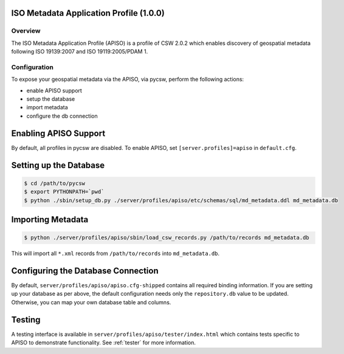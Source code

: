 .. _apiso:

ISO Metadata Application Profile (1.0.0)
----------------------------------------

Overview
^^^^^^^^
The ISO Metadata Application Profile (APISO) is a profile of CSW 2.0.2 which enables discovery of geospatial metadata following ISO 19139:2007 and ISO 19119:2005/PDAM 1.

Configuration
^^^^^^^^^^^^^

To expose your geospatial metadata via the APISO, via pycsw, perform the following actions:

- enable APISO support
- setup the database
- import metadata
- configure the db connection

Enabling APISO Support
----------------------

By default, all profiles in pycsw are disabled.  To enable APISO, set ``[server.profiles]=apiso`` in ``default.cfg``.

Setting up the Database
-----------------------

.. code-block:: bash

  $ cd /path/to/pycsw
  $ export PYTHONPATH=`pwd` 
  $ python ./sbin/setup_db.py ./server/profiles/apiso/etc/schemas/sql/md_metadata.ddl md_metadata.db

Importing Metadata
------------------

.. code-block:: bash

  $ python ./server/profiles/apiso/sbin/load_csw_records.py /path/to/records md_metadata.db

This will import all ``*.xml`` records from ``/path/to/records`` into ``md_metadata.db``.

Configuring the Database Connection
-----------------------------------

By default, ``server/profiles/apiso/apiso.cfg-shipped`` contains all required binding information.  If you are setting up your database as per above,
the default configuration needs only the ``repository.db`` value to be updated.  Otherwise, you can map your own database table and columns.

Testing
-------

A testing interface is available in ``server/profiles/apiso/tester/index.html`` which contains tests specific to APISO to demonstrate functionality.  See :ref:`tester` for more information.
